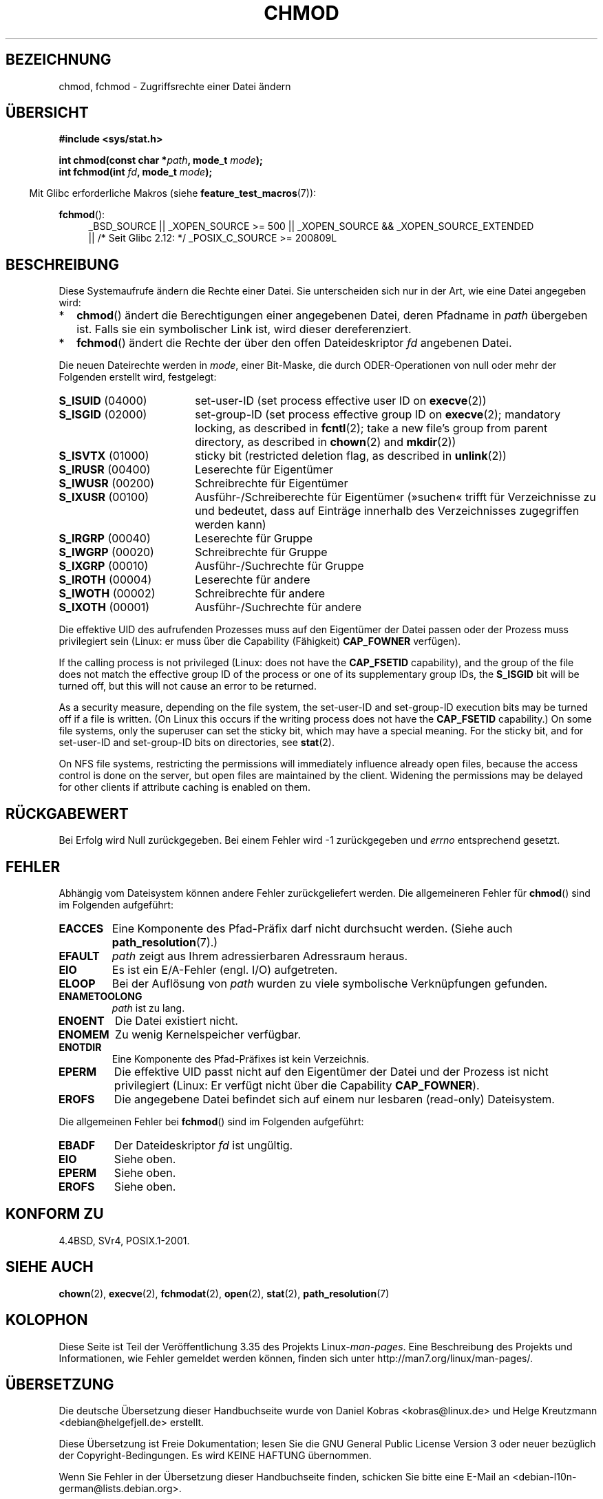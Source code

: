 .\" Hey Emacs! This file is -*- nroff -*- source.
.\"
.\" Copyright (c) 1992 Drew Eckhardt (drew@cs.colorado.edu), March 28, 1992
.\"
.\" Permission is granted to make and distribute verbatim copies of this
.\" manual provided the copyright notice and this permission notice are
.\" preserved on all copies.
.\"
.\" Permission is granted to copy and distribute modified versions of this
.\" manual under the conditions for verbatim copying, provided that the
.\" entire resulting derived work is distributed under the terms of a
.\" permission notice identical to this one.
.\"
.\" Since the Linux kernel and libraries are constantly changing, this
.\" manual page may be incorrect or out-of-date.  The author(s) assume no
.\" responsibility for errors or omissions, or for damages resulting from
.\" the use of the information contained herein.  The author(s) may not
.\" have taken the same level of care in the production of this manual,
.\" which is licensed free of charge, as they might when working
.\" professionally.
.\"
.\" Formatted or processed versions of this manual, if unaccompanied by
.\" the source, must acknowledge the copyright and authors of this work.
.\"
.\" Modified by Michael Haardt <michael@moria.de>
.\" Modified 1993-07-21 by Rik Faith <faith@cs.unc.edu>
.\" Modified 1997-01-12 by Michael Haardt
.\"   <michael@cantor.informatik.rwth-aachen.de>: NFS details
.\" Modified 2004-06-23 by Michael Kerrisk <mtk.manpages@gmail.com>
.\"
.\"*******************************************************************
.\"
.\" This file was generated with po4a. Translate the source file.
.\"
.\"*******************************************************************
.TH CHMOD 2 "26. September 2010" Linux Linux\-Programmierhandbuch
.SH BEZEICHNUNG
chmod, fchmod \- Zugriffsrechte einer Datei ändern
.SH ÜBERSICHT
\fB#include <sys/stat.h>\fP
.sp
\fBint chmod(const char *\fP\fIpath\fP\fB, mode_t \fP\fImode\fP\fB);\fP
.br
\fBint fchmod(int \fP\fIfd\fP\fB, mode_t \fP\fImode\fP\fB);\fP
.sp
.in -4n
Mit Glibc erforderliche Makros (siehe \fBfeature_test_macros\fP(7)):
.in
.sp
.ad l
.PD 0
\fBfchmod\fP():
.RS 4
_BSD_SOURCE || _XOPEN_SOURCE\ >=\ 500 || _XOPEN_SOURCE\ &&\ _XOPEN_SOURCE_EXTENDED
.br
|| /* Seit Glibc 2.12: */ _POSIX_C_SOURCE\ >=\ 200809L
.PD
.ad
.SH BESCHREIBUNG
Diese Systemaufrufe ändern die Rechte einer Datei. Sie unterscheiden sich
nur in der Art, wie eine Datei angegeben wird:
.IP * 2
\fBchmod\fP() ändert die Berechtigungen einer angegebenen Datei, deren Pfadname
in \fIpath\fP übergeben ist. Falls sie ein symbolischer Link ist, wird dieser
dereferenziert.
.IP *
\fBfchmod\fP() ändert die Rechte der über den offen Dateideskriptor \fIfd\fP
angebenen Datei.
.PP
Die neuen Dateirechte werden in \fImode\fP, einer Bit\-Maske, die durch
ODER\-Operationen von null oder mehr der Folgenden erstellt wird, festgelegt:
.TP  18
\fBS_ISUID\fP  (04000)
set\-user\-ID (set process effective user ID on \fBexecve\fP(2))
.TP 
\fBS_ISGID\fP  (02000)
set\-group\-ID (set process effective group ID on \fBexecve\fP(2); mandatory
locking, as described in \fBfcntl\fP(2); take a new file's group from parent
directory, as described in \fBchown\fP(2)  and \fBmkdir\fP(2))
.TP 
\fBS_ISVTX\fP  (01000)
sticky bit (restricted deletion flag, as described in \fBunlink\fP(2))
.TP 
\fBS_IRUSR\fP  (00400)
Leserechte für Eigentümer
.TP 
\fBS_IWUSR\fP  (00200)
Schreibrechte für Eigentümer
.TP 
\fBS_IXUSR\fP  (00100)
Ausführ\-/Schreiberechte für Eigentümer (»suchen« trifft für Verzeichnisse zu
und bedeutet, dass auf Einträge innerhalb des Verzeichnisses zugegriffen
werden kann)
.TP 
\fBS_IRGRP\fP  (00040)
Leserechte für Gruppe
.TP 
\fBS_IWGRP\fP  (00020)
Schreibrechte für Gruppe
.TP 
\fBS_IXGRP\fP  (00010)
Ausführ\-/Suchrechte für Gruppe
.TP 
\fBS_IROTH\fP  (00004)
Leserechte für andere
.TP 
\fBS_IWOTH\fP  (00002)
Schreibrechte für andere
.TP 
\fBS_IXOTH\fP  (00001)
Ausführ\-/Suchrechte für andere
.PP
Die effektive UID des aufrufenden Prozesses muss auf den Eigentümer der
Datei passen oder der Prozess muss privilegiert sein (Linux: er muss über
die Capability (Fähigkeit) \fBCAP_FOWNER\fP verfügen).

If the calling process is not privileged (Linux: does not have the
\fBCAP_FSETID\fP capability), and the group of the file does not match the
effective group ID of the process or one of its supplementary group IDs, the
\fBS_ISGID\fP bit will be turned off, but this will not cause an error to be
returned.

As a security measure, depending on the file system, the set\-user\-ID and
set\-group\-ID execution bits may be turned off if a file is written.  (On
Linux this occurs if the writing process does not have the \fBCAP_FSETID\fP
capability.)  On some file systems, only the superuser can set the sticky
bit, which may have a special meaning.  For the sticky bit, and for
set\-user\-ID and set\-group\-ID bits on directories, see \fBstat\fP(2).

On NFS file systems, restricting the permissions will immediately influence
already open files, because the access control is done on the server, but
open files are maintained by the client.  Widening the permissions may be
delayed for other clients if attribute caching is enabled on them.
.SH RÜCKGABEWERT
Bei Erfolg wird Null zurückgegeben. Bei einem Fehler wird \-1 zurückgegeben
und \fIerrno\fP entsprechend gesetzt.
.SH FEHLER
Abhängig vom Dateisystem können andere Fehler zurückgeliefert werden. Die
allgemeineren Fehler für \fBchmod\fP() sind im Folgenden aufgeführt:
.TP 
\fBEACCES\fP
Eine Komponente des Pfad\-Präfix darf nicht durchsucht werden. (Siehe auch
\fBpath_resolution\fP(7).)
.TP 
\fBEFAULT\fP
\fIpath\fP zeigt aus Ihrem adressierbaren Adressraum heraus.
.TP 
\fBEIO\fP
Es ist ein E/A\-Fehler (engl. I/O) aufgetreten.
.TP 
\fBELOOP\fP
Bei der Auflösung von \fIpath\fP wurden zu viele symbolische Verknüpfungen
gefunden.
.TP 
\fBENAMETOOLONG\fP
\fIpath\fP ist zu lang.
.TP 
\fBENOENT\fP
Die Datei existiert nicht.
.TP 
\fBENOMEM\fP
Zu wenig Kernelspeicher verfügbar.
.TP 
\fBENOTDIR\fP
Eine Komponente des Pfad\-Präfixes ist kein Verzeichnis.
.TP 
\fBEPERM\fP
Die effektive UID passt nicht auf den Eigentümer der Datei und der Prozess
ist nicht privilegiert (Linux: Er verfügt nicht über die Capability
\fBCAP_FOWNER\fP).
.TP 
\fBEROFS\fP
Die angegebene Datei befindet sich auf einem nur lesbaren (read\-only)
Dateisystem.
.PP
Die allgemeinen Fehler bei \fBfchmod\fP() sind im Folgenden aufgeführt:
.TP 
\fBEBADF\fP
Der Dateideskriptor \fIfd\fP ist ungültig.
.TP 
\fBEIO\fP
Siehe oben.
.TP 
\fBEPERM\fP
Siehe oben.
.TP 
\fBEROFS\fP
Siehe oben.
.SH "KONFORM ZU"
4.4BSD, SVr4, POSIX.1\-2001.
.SH "SIEHE AUCH"
\fBchown\fP(2), \fBexecve\fP(2), \fBfchmodat\fP(2), \fBopen\fP(2), \fBstat\fP(2),
\fBpath_resolution\fP(7)
.SH KOLOPHON
Diese Seite ist Teil der Veröffentlichung 3.35 des Projekts
Linux\-\fIman\-pages\fP. Eine Beschreibung des Projekts und Informationen, wie
Fehler gemeldet werden können, finden sich unter
http://man7.org/linux/man\-pages/.

.SH ÜBERSETZUNG
Die deutsche Übersetzung dieser Handbuchseite wurde von
Daniel Kobras <kobras@linux.de>
und
Helge Kreutzmann <debian@helgefjell.de>
erstellt.

Diese Übersetzung ist Freie Dokumentation; lesen Sie die
GNU General Public License Version 3 oder neuer bezüglich der
Copyright-Bedingungen. Es wird KEINE HAFTUNG übernommen.

Wenn Sie Fehler in der Übersetzung dieser Handbuchseite finden,
schicken Sie bitte eine E-Mail an <debian-l10n-german@lists.debian.org>.
